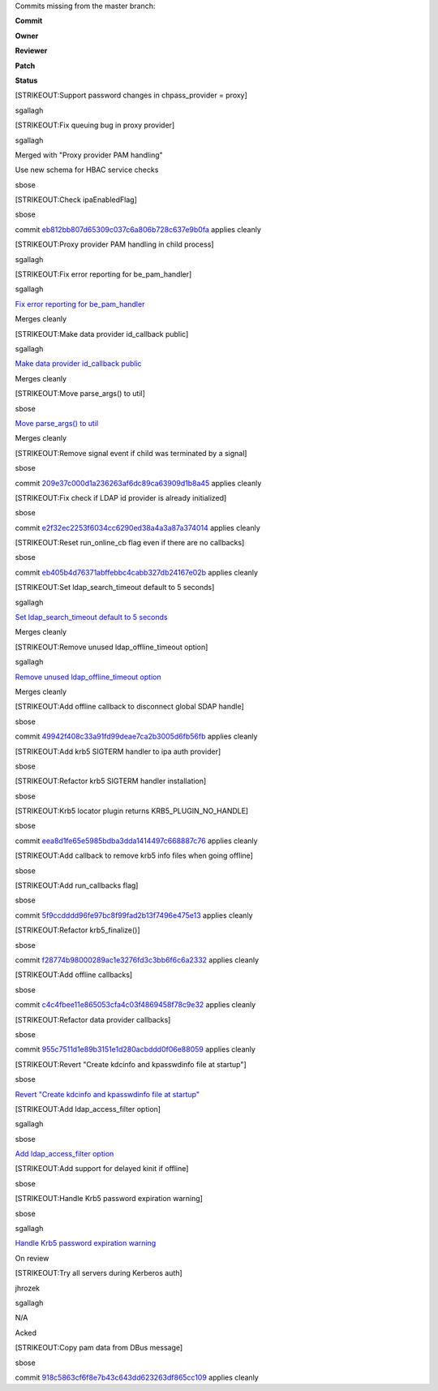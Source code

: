 Commits missing from the master branch:

**Commit**

**Owner**

**Reviewer**

**Patch**

**Status**

[STRIKEOUT:Support password changes in chpass\_provider = proxy]

sgallagh

[STRIKEOUT:Fix queuing bug in proxy provider]

sgallagh

Merged with "Proxy provider PAM handling"

Use new schema for HBAC service checks

sbose

[STRIKEOUT:Check ipaEnabledFlag]

sbose

commit
`eb812bb807d65309c037c6a806b728c637e9b0fa <https://fedorahosted.org/sssd/changeset/eb812bb807d65309c037c6a806b728c637e9b0fa/>`__
applies cleanly

[STRIKEOUT:Proxy provider PAM handling in child process]

sgallagh

[STRIKEOUT:Fix error reporting for be\_pam\_handler]

sgallagh

`Fix error reporting for
be\_pam\_handler <https://fedorahosted.org/sssd/attachment/wiki/Merges12/0002-Fix-error-reporting-for-be_pam_handler.patch>`__\ `​ <https://fedorahosted.org/sssd/raw-attachment/wiki/Merges12/0002-Fix-error-reporting-for-be_pam_handler.patch>`__

Merges cleanly

[STRIKEOUT:Make data provider id\_callback public]

sgallagh

`Make data provider id\_callback
public <https://fedorahosted.org/sssd/attachment/wiki/Merges12/0001-Make-data-provider-id_callback-public.patch>`__\ `​ <https://fedorahosted.org/sssd/raw-attachment/wiki/Merges12/0001-Make-data-provider-id_callback-public.patch>`__

Merges cleanly

[STRIKEOUT:Move parse\_args() to util]

sbose

`Move parse\_args() to
util <https://fedorahosted.org/sssd/attachment/wiki/Merges12/0001-Move-parse_args-to-util.patch>`__\ `​ <https://fedorahosted.org/sssd/raw-attachment/wiki/Merges12/0001-Move-parse_args-to-util.patch>`__

Merges cleanly

[STRIKEOUT:Remove signal event if child was terminated by a signal]

sbose

commit
`209e37c000d1a236263af6dc89ca63909d1b8a45 <https://fedorahosted.org/sssd/changeset/209e37c000d1a236263af6dc89ca63909d1b8a45/>`__
applies cleanly

[STRIKEOUT:Fix check if LDAP id provider is already initialized]

sbose

commit
`e2f32ec2253f6034cc6290ed38a4a3a87a374014 <https://fedorahosted.org/sssd/changeset/e2f32ec2253f6034cc6290ed38a4a3a87a374014/>`__
applies cleanly

[STRIKEOUT:Reset run\_online\_cb flag even if there are no callbacks]

sbose

commit
`eb405b4d76371abffebbc4cabb327db24167e02b <https://fedorahosted.org/sssd/changeset/eb405b4d76371abffebbc4cabb327db24167e02b/>`__
applies cleanly

[STRIKEOUT:Set ldap\_search\_timeout default to 5 seconds]

sgallagh

`Set ldap\_search\_timeout default to 5
seconds <https://fedorahosted.org/sssd/attachment/wiki/Merges12/0001-Set-ldap_search_timeout-default-to-5-seconds.patch>`__\ `​ <https://fedorahosted.org/sssd/raw-attachment/wiki/Merges12/0001-Set-ldap_search_timeout-default-to-5-seconds.patch>`__

Merges cleanly

[STRIKEOUT:Remove unused ldap\_offline\_timeout option]

sgallagh

`Remove unused ldap\_offline\_timeout
option <https://fedorahosted.org/sssd/attachment/wiki/Merges12/0001-Remove-unused-ldap_offline_timeout-option.patch>`__\ `​ <https://fedorahosted.org/sssd/raw-attachment/wiki/Merges12/0001-Remove-unused-ldap_offline_timeout-option.patch>`__

Merges cleanly

[STRIKEOUT:Add offline callback to disconnect global SDAP handle]

sbose

commit
`49942f408c33a91fd99deae7ca2b3005d6fb56fb <https://fedorahosted.org/sssd/changeset/49942f408c33a91fd99deae7ca2b3005d6fb56fb/>`__
applies cleanly

[STRIKEOUT:Add krb5 SIGTERM handler to ipa auth provider]

sbose

[STRIKEOUT:Refactor krb5 SIGTERM handler installation]

sbose

[STRIKEOUT:Krb5 locator plugin returns KRB5\_PLUGIN\_NO\_HANDLE]

sbose

commit
`eea8d1fe65e5985bdba3dda1414497c668887c76 <https://fedorahosted.org/sssd/changeset/eea8d1fe65e5985bdba3dda1414497c668887c76/>`__
applies cleanly

[STRIKEOUT:Add callback to remove krb5 info files when going offline]

sbose

[STRIKEOUT:Add run\_callbacks flag]

sbose

commit
`5f9ccdddd96fe97bc8f99fad2b13f7496e475e13 <https://fedorahosted.org/sssd/changeset/5f9ccdddd96fe97bc8f99fad2b13f7496e475e13/>`__
applies cleanly

[STRIKEOUT:Refactor krb5\_finalize()]

sbose

commit
`f28774b98000289ac1e3276fd3c3bb6f6c6a2332 <https://fedorahosted.org/sssd/changeset/f28774b98000289ac1e3276fd3c3bb6f6c6a2332/>`__
applies cleanly

[STRIKEOUT:Add offline callbacks]

sbose

commit
`c4c4fbee11e865053cfa4c03f4869458f78c9e32 <https://fedorahosted.org/sssd/changeset/c4c4fbee11e865053cfa4c03f4869458f78c9e32/>`__
applies cleanly

[STRIKEOUT:Refactor data provider callbacks]

sbose

commit
`955c7511d1e89b3151e1d280acbddd0f06e88059 <https://fedorahosted.org/sssd/changeset/955c7511d1e89b3151e1d280acbddd0f06e88059/>`__
applies cleanly

[STRIKEOUT:Revert "Create kdcinfo and kpasswdinfo file at startup"]

sbose

`Revert "Create kdcinfo and kpasswdinfo file at
startup" <https://fedorahosted.org/sssd/attachment/wiki/Merges12/0001-Revert-Create-kdcinfo-and-kpasswdinfo-file-at-startu.patch>`__\ `​ <https://fedorahosted.org/sssd/raw-attachment/wiki/Merges12/0001-Revert-Create-kdcinfo-and-kpasswdinfo-file-at-startu.patch>`__

[STRIKEOUT:Add ldap\_access\_filter option]

sgallagh

sbose

`Add ldap\_access\_filter
option <https://fedorahosted.org/sssd/attachment/wiki/Merges12/0001-Add-ldap_access_filter-option.patch>`__\ `​ <https://fedorahosted.org/sssd/raw-attachment/wiki/Merges12/0001-Add-ldap_access_filter-option.patch>`__

[STRIKEOUT:Add support for delayed kinit if offline]

sbose

[STRIKEOUT:Handle Krb5 password expiration warning]

sbose

sgallagh

`Handle Krb5 password expiration
warning <https://fedorahosted.org/sssd/attachment/wiki/Merges12/0001-Handle-Krb5-password-expiration-warning.patch>`__\ `​ <https://fedorahosted.org/sssd/raw-attachment/wiki/Merges12/0001-Handle-Krb5-password-expiration-warning.patch>`__

On review

[STRIKEOUT:Try all servers during Kerberos auth]

jhrozek

sgallagh

N/A

Acked

[STRIKEOUT:Copy pam data from DBus message]

sbose

commit
`918c5863cf6f8e7b43c643dd623263df865cc109 <https://fedorahosted.org/sssd/changeset/918c5863cf6f8e7b43c643dd623263df865cc109/>`__
applies cleanly

